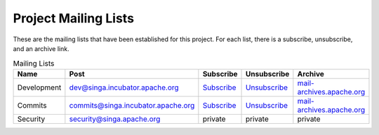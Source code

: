 .. Licensed to the Apache Software Foundation (ASF) under one
   or more contributor license agreements.  See the NOTICE file
   distributed with this work for additional information
   regarding copyright ownership.  The ASF licenses this file
   to you under the Apache License, Version 2.0 (the
   "License"); you may not use this file except in compliance
   with the License.  You may obtain a copy of the License at

   http://www.apache.org/licenses/LICENSE-2.0

   Unless required by applicable law or agreed to in writing,
   software distributed under the License is distributed on an
   "AS IS" BASIS, WITHOUT WARRANTIES OR CONDITIONS OF ANY
   KIND, either express or implied.  See the License for the
   specific language governing permissions and limitations
   under the License.


Project Mailing Lists
=====================

These are the mailing lists that have been established for this project. For each list, there is a subscribe, unsubscribe, and an archive link.

.. csv-table:: Mailing Lists
	:header: "Name", "Post", "Subscribe", "Unsubscribe", "Archive"

        "Development", "dev@singa.incubator.apache.org", "`Subscribe <mailto:dev-subscribe@singa.incubator.apache.org>`_", "`Unsubscribe <mailto:dev-unsubscribe@singa.incubator.apache.org.>`_", "`mail-archives.apache.org <http://mail-archives.apache.org/mod_mbox/singa-dev/>`_"
        "Commits", "commits@singa.incubator.apache.org", "`Subscribe <mailto:commits-subscribe@singa.incubator.apache.org>`_", "`Unsubscribe <mailto:commits-unsubscribe@singa.incubator.apache.org>`_", "`mail-archives.apache.org  <http://mail-archives.apache.org/mod_mbox/singa-commits/>`_"
        "Security", "security@singa.apache.org", private, private, private
